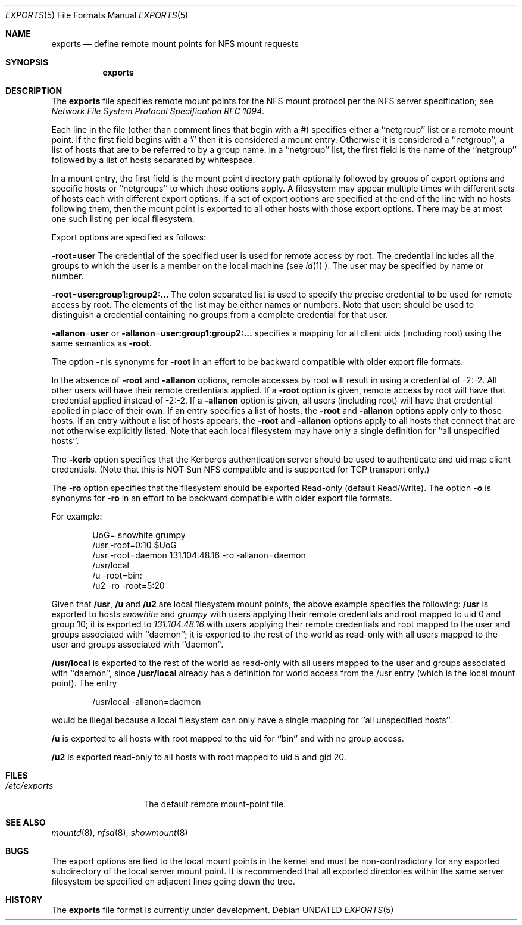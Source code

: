 .\" Copyright (c) 1989, 1991 The Regents of the University of California.
.\" All rights reserved.
.\"
.\" %sccs.include.redist.roff%
.\"
.\"     @(#)exports.5	5.3 (Berkeley) 11/13/91
.\"
.Dd 
.Dt EXPORTS 5
.Os
.Sh NAME
.Nm exports
.Nd define remote mount points for
.Tn NFS
mount requests
.Sh SYNOPSIS
.Nm exports
.Sh DESCRIPTION
The
.Nm exports
file
specifies remote mount points for the
.Tn NFS
mount protocol per the
.Tn NFS
server specification; see
.%T "Network File System Protocol Specification \\*(tNRFC\\*(sP 1094" .
.Pp
Each line in the file
(other than comment lines that begin with a #)
specifies either a ``netgroup'' list or a remote mount point.
If the first field begins with a '/' then it is considered a mount entry.
Otherwise it is considered a ``netgroup'',
a list of hosts that are to be referred to by a group name.
In a ``netgroup'' list,
the first field is the name of the ``netgroup'' followed
by a list of hosts separated by whitespace.
.Pp
In a mount entry,
the first field is the mount point directory path optionally followed
by groups of export options and specific hosts or ``netgroups''
to which those options apply.
A filesystem may appear multiple times with
different sets of hosts each with different export options.
If a set of export options are specified at the end
of the line with no hosts following them,
then the mount point is exported to all
other hosts with those export options.
There may be at most one such listing per local filesystem.
.Pp
Export options are specified as follows:
.Pp
.Sm off
.Fl root No = Sy user
.Sm on
The credential of the specified user is used for remote access by root.
The credential includes all the groups to which the user is a member
on the local machine (see
.Xr id 1 ).
The user may be specified by name or number.
.Pp
.Sm off
.Fl root No = Sy user:group1:group2:...
.Sm on
The colon separated list is used to specify the precise credential
to be used for remote access by root.
The elements of the list may be either names or numbers.
Note that user: should be used to distinguish a credential containing
no groups from a complete credential for that user.
.Pp
.Sm off
.Fl allanon No = Sy user
.Sm on
or
.Sm off
.Fl allanon No = Sy user:group1:group2:...
.Sm on
specifies a mapping for all client uids (including root)
using the same semantics as
.Fl root .
.Pp
The option
.Fl r
is synonyms for
.Fl root
in an effort to be backward compatible with older export file formats.
.Pp
In the absence of
.Fl root
and
.Fl allanon
options, remote accesses by root will result in using a credential of -2:-2.
All other users will have their remote credentials applied.
If a
.Fl root
option is given,
remote access by root will have that credential applied instead of -2:-2.
If a
.Fl allanon
option is given,
all users (including root) will have that credential applied in
place of their own.
If an entry specifies a list of hosts, the
.Fl root
and
.Fl allanon
options apply only to those hosts.
If an entry without a list of hosts appears, the
.Fl root
and
.Fl allanon
options apply to all hosts that connect that are
not otherwise explicitly listed.
Note that each local filesystem may have only a single
definition for ``all unspecified hosts''.
.Pp
The
.Fl kerb
option specifies that the Kerberos authentication server should be
used to authenticate and uid map client credentials.
(Note that this is NOT Sun NFS compatible and
is supported for TCP transport only.)
.Pp
The
.Fl ro
option specifies that the filesystem should be exported Read-only
(default Read/Write).
The option
.Fl o
is synonyms for
.Fl ro
in an effort to be backward compatible with older export file formats.
.Pp
For example:
.Bd -literal -offset indent
UoG= snowhite grumpy
/usr -root=0:10 $UoG
/usr -root=daemon 131.104.48.16 -ro -allanon=daemon
/usr/local
/u -root=bin:
/u2 -ro -root=5:20
.Ed
.Pp
Given that
.Sy /usr ,
.Sy /u
and
.Sy /u2
are
local filesystem mount points, the above example specifies the following:
.Sy /usr
is exported to hosts
.Em snowhite
and
.Em grumpy
with users applying their remote credentials and
root mapped to uid 0 and group 10;
it is exported to
.Em 131.104.48.16
with users applying their remote credentials and
root mapped to the user and groups associated with ``daemon'';
it is exported to the rest of the world as read-only with
all users mapped to the user and groups associated with ``daemon''.
.Pp
.Sy /usr/local
is exported to the rest of the world as read-only with all users
mapped to the user and groups associated with ``daemon'', since
.Sy /usr/local
already has a definition for world access from the /usr entry
(which is the local mount point).
The entry
.Bd -literal -offset indent
/usr/local -allanon=daemon
.Ed
.sp
would be illegal because a local filesystem can only have a
single mapping for ``all unspecified hosts''.
.Pp
.Sy /u
is exported to all hosts with root mapped to the uid for ``bin''
and with no group access.
.Pp
.Sy /u2
is exported read-only to all hosts with root mapped to uid 5 and gid 20.
.Sh FILES
.Bl -tag -width /etc/exports -compact
.It Pa /etc/exports
The default remote mount-point file.
.El
.Sh SEE ALSO
.Xr mountd 8 ,
.Xr nfsd 8 ,
.Xr showmount 8
.Sh BUGS
The export options are tied to the local mount points in the kernel and
must be non-contradictory for any exported subdirectory of the local
server mount point.
It is recommended that all exported directories within the same server
filesystem be specified on adjacent lines going down the tree.
.Sh HISTORY
The
.Nm
file format is
.Ud .
